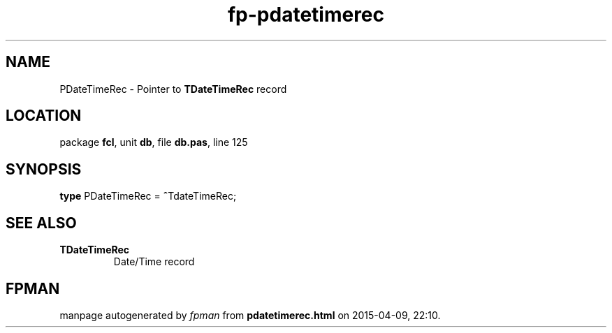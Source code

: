 .\" file autogenerated by fpman
.TH "fp-pdatetimerec" 3 "2014-03-14" "fpman" "Free Pascal Programmer's Manual"
.SH NAME
PDateTimeRec - Pointer to \fBTDateTimeRec\fR record
.SH LOCATION
package \fBfcl\fR, unit \fBdb\fR, file \fBdb.pas\fR, line 125
.SH SYNOPSIS
\fBtype\fR PDateTimeRec = \fB^\fRTdateTimeRec;
.SH SEE ALSO
.TP
.B TDateTimeRec
Date/Time record

.SH FPMAN
manpage autogenerated by \fIfpman\fR from \fBpdatetimerec.html\fR on 2015-04-09, 22:10.

